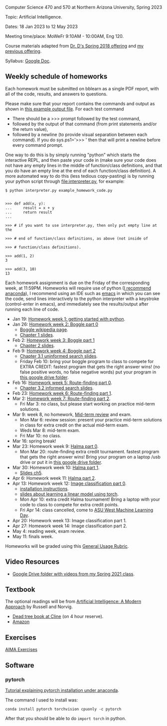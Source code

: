 Computer Science 470 and 570 at Northern Arizona University, Spring
2023

Topic: Artificial Intelligence.

Dates: 18 Jan 2023 to 12 May 2023

Meeting time/place: MoWeFr 9:10AM - 10:00AM, Eng 120. 

Course materials adapted from [[https://www.cefns.nau.edu/~edo/Classes/CS470-570_WWW/][Dr. D's Spring 2018 offering]] and [[https://github.com/tdhock/cs470-570-spring-2021][my
previous offering]].

Syllabus: [[https://docs.google.com/document/d/1YScsJ_Z2C6CMNk90aOLmvzleOtReqiPcoa7iPPXzDYE/edit][Google Doc]].

** Weekly schedule of homeworks

Each homework must be submitted on bblearn as a single PDF report,
with all of the code, results, and answers to questions.

Please make sure that your report contains the commands and output as
shown in [[https://www.cefns.nau.edu/~edo/Classes/CS470-570_WWW/Assignments/Prog1-Boggle/Phase1output.txt][this example output file]]. For each test command
- There should be a >>> prompt followed by the test command,
- followed by the output of that command (from print statements and/or
  the return value),
- followed by a newline (to provide visual separation between each
  command). If you do sys.ps1='\n>>> ' then that will print a newline
  before every command prompt.

One way to do this is by simply running "python" which starts the
interactive REPL, and then paste your code in (make sure your code
does not have any empty lines in the middle of function/class
definitions, and that you do have an empty line at the end of each
function/class definition). A more automated way to do this (less
tedious copy-pasting) is by running your python script through
[[file:interpreter.py]], for example:

#+begin_src shell-script
$ python interpreter.py example_homework_code.py 


>>> def add(x, y):
...     result = x + y
...     return result
... 

>>> # if you want to use interpreter.py, then only put empty line at the

>>> # end of function/class definitions, as above (not inside of

>>> # function/class definitions).

>>> add(1, 2)
3

>>> add(3, 10)
13
#+end_src

Each homework assignment is due on the Friday of the corresponding
week, at 11:59PM. Homeworks will require use of python ([[https://github.com/tdhock/cs499-599-fall-2022/blob/main/installation.org][I recommend
anaconda]]), I recommend using an IDE such as [[https://github.com/tdhock/cs499-599-fall-2022/blob/main/installation.org][emacs]] in which you can see the code, send lines interactively to the python interpreter with a keystroke (control-enter in emacs), and immediately see the results/output after running each line of code.

- Jan 19: [[file:homeworks/01_python.org][Homework week 1: getting started with python]].
- Jan 26: [[file:homeworks/02-04-boggle/02_boggle0.org][Homework week 2: Boggle part 0]]
  - [[https://en.wikipedia.org/wiki/Boggle][Boggle wikipedia page]].
  - [[file:slides/chapter1.pptx][Chapter 1 slides]].
- Feb 2: [[file:homeworks/02-04-boggle/03_boggle1.org][Homework week 3: Boggle part 1]]
  - [[file:slides/chapter2.pptx][Chapter 2 slides]].
- Feb 9: [[file:homeworks/02-04-boggle/04_boggle2.org][Homework week 4: Boggle part 2]]
  - [[file:slides/chapter3.1.pptx][Chapter 3.1 uninformed search slides]].
  - Friday Feb 10: bring your boggle program to class to compete for
    EXTRA CREDIT: fastest program that gets the right answer wins! (no
    false positive words, no false negative words) put your program in
    [[https://drive.google.com/drive/folders/1N6fSB7jQuJBkG1x3V-wvrRyNMG5IHICQ?usp=sharing][this google drive folder]].
- Feb 16: [[file:homeworks/05-07-map/05_map0.org][Homework week 5: Route-finding part 0]]. 
  - [[file:slides/chapter3.2.pptx][Chapter 3.2 informed search slides]].
- Feb 23: [[file:homeworks/05-07-map/06_map1.org][Homework week 6: Route-finding part 1]].
- Mar 2: [[file:homeworks/05-07-map/07_map2.org][Homework week 7: Route-finding part 2]].
  - Fri Mar 3: no class, but please start working on practice mid-term
    solutions.
- Mar 9: week 8, no homework, [[file:exams.org][Mid-term review]] and exam.
  - Mon Mar 6: review session: present your practice mid-term
    solutions in class for extra credit on the actual mid-term exam.
  - Weds Mar 8: mid-term exam.
  - Fri Mar 10: no class.
- Mar 16: spring break!
- Mar 23: Homework week 9: [[https://github.com/tdhock/cs470-570-spring-2023/blob/master/homeworks/09-11-halma/README.org#part-0-deliverable-gui-and-moves-for-one-player][Halma part 0]].
  - Mon Mar 20: route-finding extra credit tournament. fastest
    program that gets the right answer wins! Bring your program on a
    laptop /usb drive or put it in [[https://drive.google.com/drive/folders/1N6fSB7jQuJBkG1x3V-wvrRyNMG5IHICQ?usp=sharing][this google drive folder]].
- Mar 30: Homework week 10: [[file:homeworks/09-11-halma/README.org][Halma part 1]].
  - [[file:slides/chapter5.pptx][Slides ch5]].
- Apr 6: Homework week 11: [[file:homeworks/09-11-halma/README.org][Halma part 2]].
- Apr 13: Homework week 12: [[file:homeworks/12-14-image-classification/12_installation.org][Image classification part 0]].
  - [[file:installation.org][installation instructions]].
  - [[file:slides/week13-linear-models.pdf][slides about learning a linear model using torch]].
  - Mon Apr 10: extra credit Halma tournament! Bring a laptop with
    your code to class to compete for extra credit points.
  - Fri Apr 14: class cancelled, come to [[https://na.eventscloud.com/ehome/index.php?eventid=745717&][ASU West Machine Learning Day]].
- Apr 20: Homework week 13: Image classification part 1.
- Apr 27: Homework week 14: Image classification part 2.
- May 4: reading week, exam review.
- May 11: finals week.

Homeworks will be graded using this [[https://docs.google.com/document/d/1-owd3uMexZKzdOib9R_CQrwke-BYkIq2-m6Sd1sFNVY/edit#heading=h.pekgvy78tviz][General Usage Rubric]]. 

** Video Resources

- [[https://drive.google.com/drive/folders/1pT_E2KcJO039mxK5c4aTVeVlnCwFdQeS?usp=sharing][Google Drive folder with videos from my Spring 2021 class]].

** Textbook

The optional readings will be from [[http://aima.cs.berkeley.edu/][Artificial Intelligence: A Modern
Approach]] by Russell and Norvig.
- [[https://arizona-nau-primo.hosted.exlibrisgroup.com/primo-explore/fulldisplay?docid=01NAU_ALMA21108980210003842&context=L&vid=01NAU&lang=en_US&search_scope=Everything&adaptor=Local%2520Search%2520Engine&tab=default_tab&query=any,contains,artificial%2520intelligence%2520a%2520modern%2520approach&mode=Basic][Dead tree book at Cline]] (on 4 hour reserve).
- [[https://www.amazon.com/Artificial-Intelligence-Approach-Stuart-Russell/dp/9332543518][Amazon]]

** Exercises

[[https://aimacode.github.io/aima-exercises/][AIMA Exercises]]

** Software

*** pytorch 

[[http://bartek-blog.github.io/python/pytorch/conda/2018/11/12/install-pytorch-with-conda.html][Tutorial explaining pytorch installation under anaconda]]. 

The command I used to install was:

#+begin_src shell-script
conda install pytorch torchvision cpuonly -c pytorch
#+end_src

After that you should be able to do =import torch= in python.
